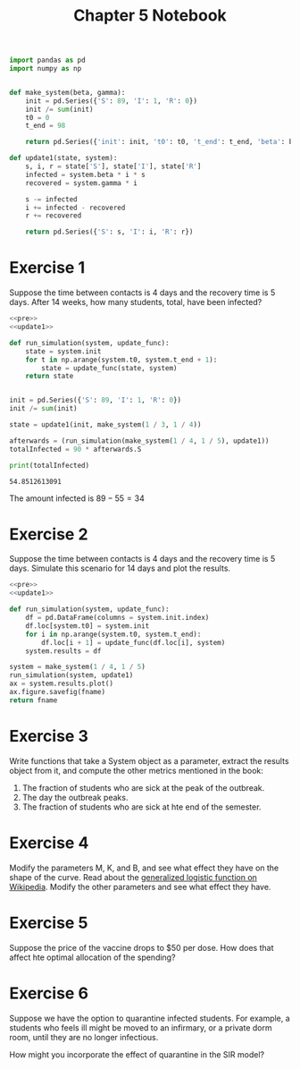 #+options: toc:nil num:nil

#+title: Chapter 5 Notebook

#+name: pre
#+BEGIN_SRC python
  import pandas as pd
  import numpy as np


  def make_system(beta, gamma):
      init = pd.Series({'S': 89, 'I': 1, 'R': 0})
      init /= sum(init)
      t0 = 0
      t_end = 98

      return pd.Series({'init': init, 't0': t0, 't_end': t_end, 'beta': beta, 'gamma': gamma})
#+END_SRC

#+name: update1
#+BEGIN_SRC python
  def update1(state, system):
      s, i, r = state['S'], state['I'], state['R']
      infected = system.beta * i * s
      recovered = system.gamma * i

      s -= infected
      i += infected - recovered
      r += recovered

      return pd.Series({'S': s, 'I': i, 'R': r})
#+END_SRC

* Exercise 1
Suppose the time between contacts is 4 days and the recovery time is 5 days.
After 14 weeks, how many students, total, have been infected?

#+BEGIN_SRC python :results output :exports both :noweb yes
  <<pre>>
  <<update1>>

  def run_simulation(system, update_func):
      state = system.init
      for t in np.arange(system.t0, system.t_end + 1):
          state = update_func(state, system)
      return state


  init = pd.Series({'S': 89, 'I': 1, 'R': 0})
  init /= sum(init)

  state = update1(init, make_system(1 / 3, 1 / 4))

  afterwards = (run_simulation(make_system(1 / 4, 1 / 5), update1))
  totalInfected = 90 * afterwards.S

  print(totalInfected)
#+END_SRC

#+RESULTS:
: 54.8512613091

The amount infected is $89 - 55 = 34$

* Exercise 2
Suppose the time between contacts is 4 days and the recovery time is 5 days.
Simulate this scenario for 14 days and plot the results.

#+BEGIN_SRC python :results file :var fname="chap05fig/2.png" :noweb yes :exports both
  <<pre>>
  <<update1>>

  def run_simulation(system, update_func):
      df = pd.DataFrame(columns = system.init.index)
      df.loc[system.t0] = system.init
      for i in np.arange(system.t0, system.t_end):
          df.loc[i + 1] = update_func(df.loc[i], system)
      system.results = df

  system = make_system(1 / 4, 1 / 5)
  run_simulation(system, update1)
  ax = system.results.plot()
  ax.figure.savefig(fname)
  return fname
#+END_SRC

#+RESULTS:
[[file:chap05fig/2.png]]

* Exercise 3
Write functions that take a System object as a parameter, extract the results object from it, and compute the other metrics mentioned in the book:

1. The fraction of students who are sick at the peak of the outbreak.
2. The day the outbreak peaks.
3. The fraction of students who are sick at hte end of the semester.

* Exercise 4
Modify the parameters M, K, and B, and see what effect they have on the shape of the curve.
Read about the [[https://en.wikipedia.org/wiki/Generalised_logistic_function][generalized logistic function on Wikipedia]].
Modify the other parameters and see what effect they have.

* Exercise 5
Suppose the price of the vaccine drops to $50 per dose.
How does that affect hte optimal allocation of the spending?

* Exercise 6
Suppose we have the option to quarantine infected students.
For example, a students who feels ill might be moved to an infirmary, or a private dorm room, until they are no longer infectious.

How might you incorporate the effect of quarantine in the SIR model?
